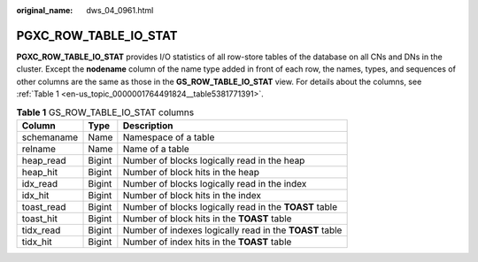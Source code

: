 :original_name: dws_04_0961.html

.. _dws_04_0961:

PGXC_ROW_TABLE_IO_STAT
======================

**PGXC_ROW_TABLE_IO_STAT** provides I/O statistics of all row-store tables of the database on all CNs and DNs in the cluster. Except the **nodename** column of the name type added in front of each row, the names, types, and sequences of other columns are the same as those in the **GS_ROW_TABLE_IO_STAT** view. For details about the columns, see :ref:`Table 1 <en-us_topic_0000001764491824__table5381771391>`.

.. _en-us_topic_0000001764491824__table5381771391:

.. table:: **Table 1** GS_ROW_TABLE_IO_STAT columns

   +------------+--------+---------------------------------------------------------+
   | Column     | Type   | Description                                             |
   +============+========+=========================================================+
   | schemaname | Name   | Namespace of a table                                    |
   +------------+--------+---------------------------------------------------------+
   | relname    | Name   | Name of a table                                         |
   +------------+--------+---------------------------------------------------------+
   | heap_read  | Bigint | Number of blocks logically read in the heap             |
   +------------+--------+---------------------------------------------------------+
   | heap_hit   | Bigint | Number of block hits in the heap                        |
   +------------+--------+---------------------------------------------------------+
   | idx_read   | Bigint | Number of blocks logically read in the index            |
   +------------+--------+---------------------------------------------------------+
   | idx_hit    | Bigint | Number of block hits in the index                       |
   +------------+--------+---------------------------------------------------------+
   | toast_read | Bigint | Number of blocks logically read in the **TOAST** table  |
   +------------+--------+---------------------------------------------------------+
   | toast_hit  | Bigint | Number of block hits in the **TOAST** table             |
   +------------+--------+---------------------------------------------------------+
   | tidx_read  | Bigint | Number of indexes logically read in the **TOAST** table |
   +------------+--------+---------------------------------------------------------+
   | tidx_hit   | Bigint | Number of index hits in the **TOAST** table             |
   +------------+--------+---------------------------------------------------------+
